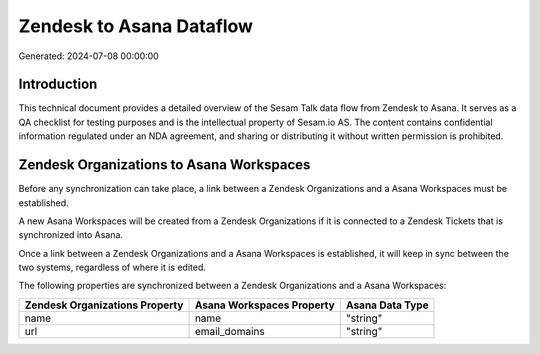 =========================
Zendesk to Asana Dataflow
=========================

Generated: 2024-07-08 00:00:00

Introduction
------------

This technical document provides a detailed overview of the Sesam Talk data flow from Zendesk to Asana. It serves as a QA checklist for testing purposes and is the intellectual property of Sesam.io AS. The content contains confidential information regulated under an NDA agreement, and sharing or distributing it without written permission is prohibited.

Zendesk Organizations to Asana Workspaces
-----------------------------------------
Before any synchronization can take place, a link between a Zendesk Organizations and a Asana Workspaces must be established.

A new Asana Workspaces will be created from a Zendesk Organizations if it is connected to a Zendesk Tickets that is synchronized into Asana.

Once a link between a Zendesk Organizations and a Asana Workspaces is established, it will keep in sync between the two systems, regardless of where it is edited.

The following properties are synchronized between a Zendesk Organizations and a Asana Workspaces:

.. list-table::
   :header-rows: 1

   * - Zendesk Organizations Property
     - Asana Workspaces Property
     - Asana Data Type
   * - name
     - name
     - "string"
   * - url
     - email_domains
     - "string"

